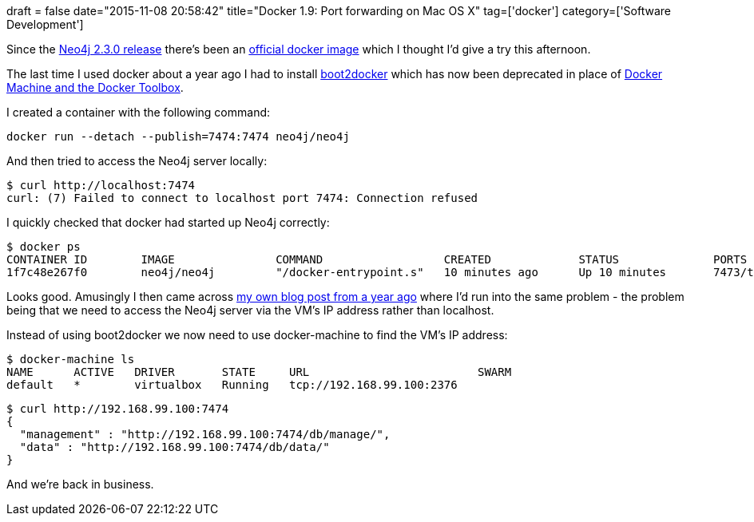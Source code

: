 +++
draft = false
date="2015-11-08 20:58:42"
title="Docker 1.9: Port forwarding on Mac OS X"
tag=['docker']
category=['Software Development']
+++

Since the http://www.infoq.com/news/2015/10/neo4j-2.3-release[Neo4j 2.3.0 release] there's been an https://hub.docker.com/r/neo4j/neo4j/[official docker image] which I thought I'd give a try this afternoon.

The last time I used docker about a year ago I had to install http://boot2docker.io/[boot2docker] which has now been deprecated in place of http://docs.docker.com/engine/installation/mac/[Docker Machine and the Docker Toolbox].

I created a container with the following command:

[source,bash]
----

docker run --detach --publish=7474:7474 neo4j/neo4j
----

And then tried to access the Neo4j server locally:

[source,bash]
----

$ curl http://localhost:7474
curl: (7) Failed to connect to localhost port 7474: Connection refused
----

I quickly checked that docker had started up Neo4j correctly:

[source,bash]
----

$ docker ps
CONTAINER ID        IMAGE               COMMAND                  CREATED             STATUS              PORTS                              NAMES
1f7c48e267f0        neo4j/neo4j         "/docker-entrypoint.s"   10 minutes ago      Up 10 minutes       7473/tcp, 0.0.0.0:7474->7474/tcp   kickass_easley
----

Looks good. Amusingly I then came across http://www.markhneedham.com/blog/2014/11/27/dockerneo4j-port-forwarding-on-mac-os-x-not-working/[my own blog post from a year ago] where I'd run into the same problem - the problem being that we need to access the Neo4j server via the VM's IP address rather than localhost.

Instead of using boot2docker we now need to use docker-machine to find the VM's IP address:

[source,bash]
----

$ docker-machine ls
NAME      ACTIVE   DRIVER       STATE     URL                         SWARM
default   *        virtualbox   Running   tcp://192.168.99.100:2376
----

[source,bash]
----

$ curl http://192.168.99.100:7474
{
  "management" : "http://192.168.99.100:7474/db/manage/",
  "data" : "http://192.168.99.100:7474/db/data/"
}
----

And we're back in business.
